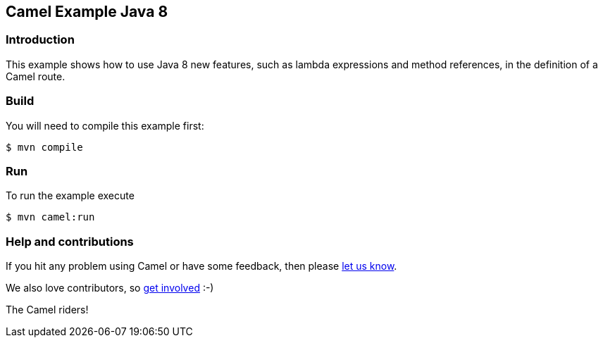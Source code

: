 == Camel Example Java 8

=== Introduction

This example shows how to use Java 8 new features, such as lambda expressions and method references, in the definition of a Camel route.

=== Build

You will need to compile this example first:

[source,sh]
----
$ mvn compile
----

=== Run

To run the example execute

[source,sh]
----
$ mvn camel:run
----

=== Help and contributions

If you hit any problem using Camel or have some feedback, then please
https://camel.apache.org/community/support/[let us know].

We also love contributors, so
https://camel.apache.org/community/contributing/[get involved] :-)

The Camel riders!
